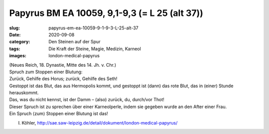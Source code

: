 Papyrus BM EA 10059, 9,1-9,3 (= L 25 (alt 37))
==============================================

:slug: papyrus-em-ea-10059-9-1-9-3-L-25-alt-37
:date: 2020-09-08
:category: Den Steinen auf der Spur
:tags: Die Kraft der Steine, Magie, Medizin, Karneol
:images: london-medical-papyrus

.. class:: translation

    | (Neues Reich, 18. Dynastie, Mitte des 14. Jh. v. Chr.)
    | Spruch zum Stoppen einer Blutung:
    | Zurück, Gehilfe des Horus; zurück, Gehilfe des Seth!
    | Gestoppt ist das Blut, das aus Hermopolis kommt, und gestoppt ist (dann) das rote Blut, das in (einer) Stunde herauskommt.
    | Das, was du nicht kennst, ist der Damm – (also) zurück, du, durch/vor Thot!
    | Dieser Spruch ist zu sprechen über einer Karneolperle, indem sie gegeben wurde an den After einer Frau.
    | Ein Spruch ⟨zum⟩ Stoppen einer Blutung ist das!

.. class:: translation-source

    I. Köhler, http://sae.saw-leipzig.de/detail/dokument/london-medical-papyrus/
